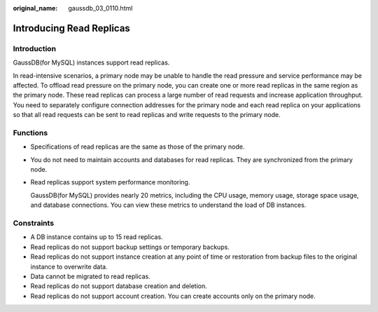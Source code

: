 :original_name: gaussdb_03_0110.html

.. _gaussdb_03_0110:

Introducing Read Replicas
=========================

Introduction
------------

GaussDB(for MySQL) instances support read replicas.

In read-intensive scenarios, a primary node may be unable to handle the read pressure and service performance may be affected. To offload read pressure on the primary node, you can create one or more read replicas in the same region as the primary node. These read replicas can process a large number of read requests and increase application throughput. You need to separately configure connection addresses for the primary node and each read replica on your applications so that all read requests can be sent to read replicas and write requests to the primary node.

Functions
---------

-  Specifications of read replicas are the same as those of the primary node.

-  You do not need to maintain accounts and databases for read replicas. They are synchronized from the primary node.

-  Read replicas support system performance monitoring.

   GaussDB(for MySQL) provides nearly 20 metrics, including the CPU usage, memory usage, storage space usage, and database connections. You can view these metrics to understand the load of DB instances.

Constraints
-----------

-  A DB instance contains up to 15 read replicas.
-  Read replicas do not support backup settings or temporary backups.
-  Read replicas do not support instance creation at any point of time or restoration from backup files to the original instance to overwrite data.
-  Data cannot be migrated to read replicas.
-  Read replicas do not support database creation and deletion.
-  Read replicas do not support account creation. You can create accounts only on the primary node.

